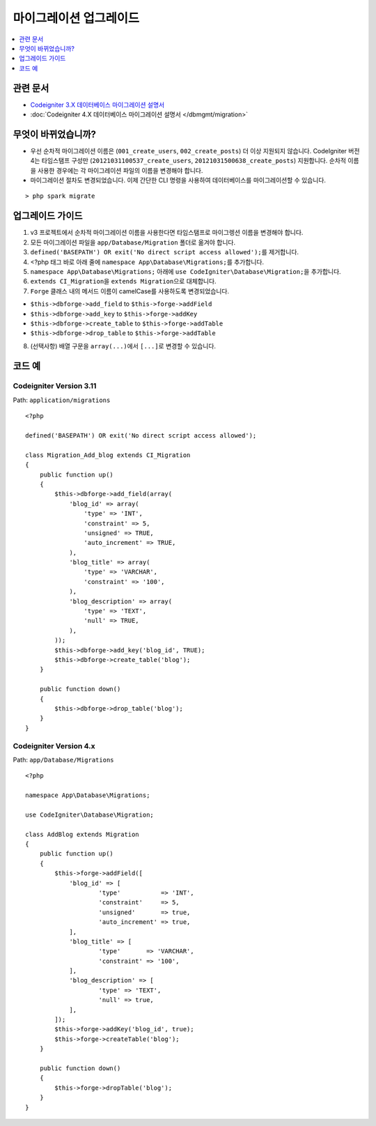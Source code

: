마이그레이션 업그레이드
#######################

.. contents::
    :local:
    :depth: 1

관련 문서
==============

- `Codeigniter 3.X 데이터베이스 마이그레이션 설명서 <http://codeigniter.com/userguide3/libraries/migration.html>`_
- :doc:`Codeigniter 4.X 데이터베이스 마이그레이션 설명서 </dbmgmt/migration>`

무엇이 바뀌었습니까?
=====================

- 우선 순차적 마이그레이션 이름은 (``001_create_users``, ``002_create_posts``)\  더 이상 지원되지 않습니다. CodeIgniter 버전4는 타임스탬프 구성만 (``20121031100537_create_users``, ``20121031500638_create_posts``) 지원합니다. 순차적 이름을 사용한 경우에는 각 마이그레이션 파일의 이름을 변경해야 합니다.
- 마이그레이션 절차도 변경되었습니다. 이제 간단한 CLI 명령을 사용하여 데이터베이스를 마이그레이션할 수 있습니다.

::

    > php spark migrate

업그레이드 가이드
=================

1. v3 프로젝트에서 순차적 마이그레이션 이름을 사용한다면 타임스탬프로 마이그렝션 이름을 변경해야 합니다.
2. 모든 마이그레이션 파일을 ``app/Database/Migration`` 폴더로 옮겨야 합니다.
3. ``defined('BASEPATH') OR exit('No direct script access allowed');``\ 를 제거합니다.
4. <?php 태그 바로 아래 줄에 ``namespace App\Database\Migrations;``\ 를 추가합니다.
5. ``namespace App\Database\Migrations;`` 아래에 ``use CodeIgniter\Database\Migration;``\ 을 추가합니다.
6. ``extends CI_Migration``\ 을 ``extends Migration``\ 으로 대체합니다.
7. ``Forge`` 클래스 내의 메서드 이름이 camelCase를 사용하도록 변경되었습니다.

- ``$this->dbforge->add_field`` to ``$this->forge->addField``
- ``$this->dbforge->add_key`` to ``$this->forge->addKey``
- ``$this->dbforge->create_table`` to ``$this->forge->addTable``
- ``$this->dbforge->drop_table`` to ``$this->forge->addTable``

8. (선택사항) 배열 구문을 ``array(...)``\ 에서 ``[...]``\ 로 변경할 수 있습니다.

코드 예
============

Codeigniter Version 3.11
------------------------

Path: ``application/migrations``

::

    <?php

    defined('BASEPATH') OR exit('No direct script access allowed');

    class Migration_Add_blog extends CI_Migration
    {
        public function up()
        {
            $this->dbforge->add_field(array(
                'blog_id' => array(
                    'type' => 'INT',
                    'constraint' => 5,
                    'unsigned' => TRUE,
                    'auto_increment' => TRUE,
                ),
                'blog_title' => array(
                    'type' => 'VARCHAR',
                    'constraint' => '100',
                ),
                'blog_description' => array(
                    'type' => 'TEXT',
                    'null' => TRUE,
                ),
            ));
            $this->dbforge->add_key('blog_id', TRUE);
            $this->dbforge->create_table('blog');
        }

        public function down()
        {
            $this->dbforge->drop_table('blog');
        }
    }

Codeigniter Version 4.x
-----------------------

Path: ``app/Database/Migrations``

::

    <?php

    namespace App\Database\Migrations;

    use CodeIgniter\Database\Migration;

    class AddBlog extends Migration
    {
        public function up()
        {
            $this->forge->addField([
                'blog_id' => [
                        'type'           => 'INT',
                        'constraint'     => 5,
                        'unsigned'       => true,
                        'auto_increment' => true,
                ],
                'blog_title' => [
                        'type'       => 'VARCHAR',
                        'constraint' => '100',
                ],
                'blog_description' => [
                        'type' => 'TEXT',
                        'null' => true,
                ],
            ]);
            $this->forge->addKey('blog_id', true);
            $this->forge->createTable('blog');
        }

        public function down()
        {
            $this->forge->dropTable('blog');
        }
    }
